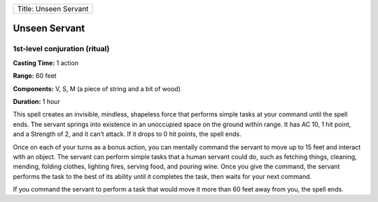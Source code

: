 +-------------------------+
| Title: Unseen Servant   |
+-------------------------+

Unseen Servant
--------------

1st-level conjuration (ritual)
^^^^^^^^^^^^^^^^^^^^^^^^^^^^^^

**Casting Time:** 1 action

**Range:** 60 feet

**Components:** V, S, M (a piece of string and a bit of wood)

**Duration:** 1 hour

This spell creates an invisible, mindless, shapeless force that performs
simple tasks at your command until the spell ends. The servant springs
into existence in an unoccupied space on the ground within range. It has
AC 10, 1 hit point, and a Strength of 2, and it can’t attack. If it
drops to 0 hit points, the spell ends.

Once on each of your turns as a bonus action, you can mentally command
the servant to move up to 15 feet and interact with an object. The
servant can perform simple tasks that a human servant could do, such as
fetching things, cleaning, mending, folding clothes, lighting fires,
serving food, and pouring wine. Once you give the command, the servant
performs the task to the best of its ability until it completes the
task, then waits for your next command.

If you command the servant to perform a task that would move it more
than 60 feet away from you, the spell ends.
